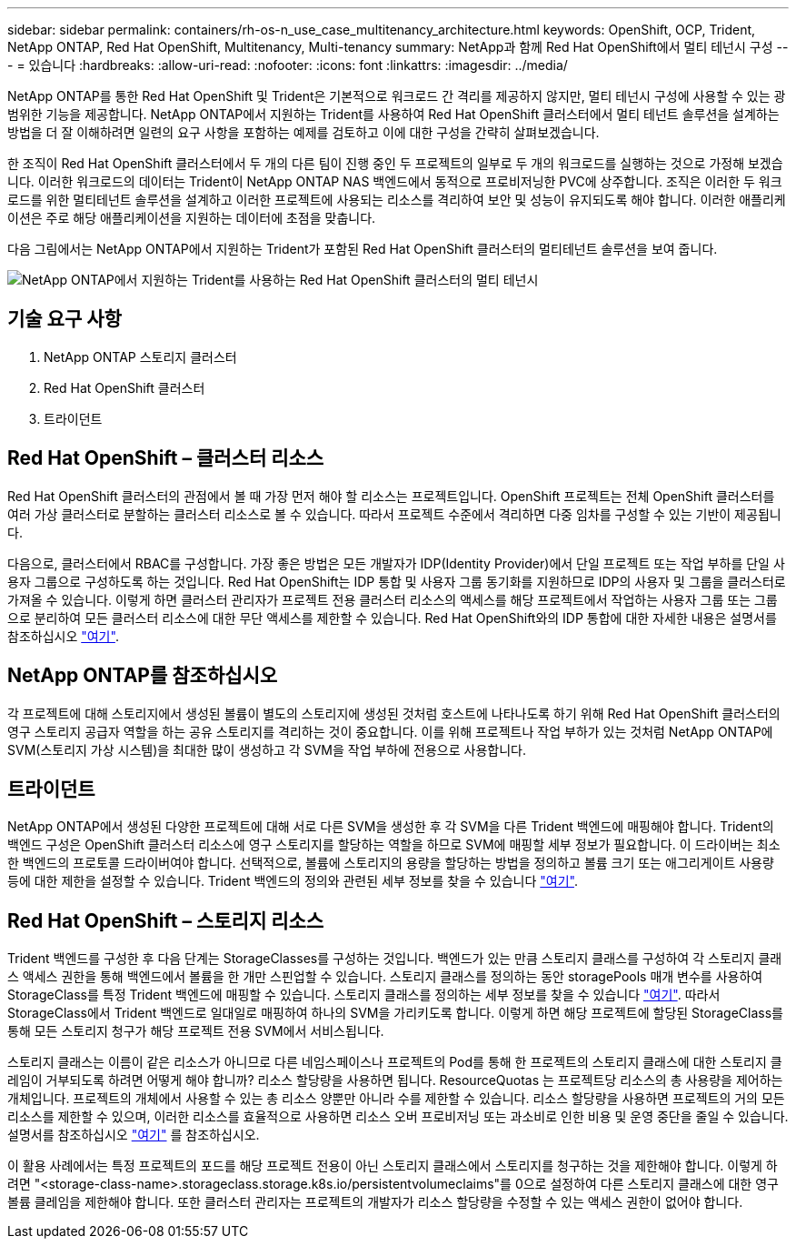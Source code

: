 ---
sidebar: sidebar 
permalink: containers/rh-os-n_use_case_multitenancy_architecture.html 
keywords: OpenShift, OCP, Trident, NetApp ONTAP, Red Hat OpenShift, Multitenancy, Multi-tenancy 
summary: NetApp과 함께 Red Hat OpenShift에서 멀티 테넌시 구성 
---
= 있습니다
:hardbreaks:
:allow-uri-read: 
:nofooter: 
:icons: font
:linkattrs: 
:imagesdir: ../media/


[role="lead"]
NetApp ONTAP를 통한 Red Hat OpenShift 및 Trident은 기본적으로 워크로드 간 격리를 제공하지 않지만, 멀티 테넌시 구성에 사용할 수 있는 광범위한 기능을 제공합니다. NetApp ONTAP에서 지원하는 Trident를 사용하여 Red Hat OpenShift 클러스터에서 멀티 테넌트 솔루션을 설계하는 방법을 더 잘 이해하려면 일련의 요구 사항을 포함하는 예제를 검토하고 이에 대한 구성을 간략히 살펴보겠습니다.

한 조직이 Red Hat OpenShift 클러스터에서 두 개의 다른 팀이 진행 중인 두 프로젝트의 일부로 두 개의 워크로드를 실행하는 것으로 가정해 보겠습니다. 이러한 워크로드의 데이터는 Trident이 NetApp ONTAP NAS 백엔드에서 동적으로 프로비저닝한 PVC에 상주합니다. 조직은 이러한 두 워크로드를 위한 멀티테넌트 솔루션을 설계하고 이러한 프로젝트에 사용되는 리소스를 격리하여 보안 및 성능이 유지되도록 해야 합니다. 이러한 애플리케이션은 주로 해당 애플리케이션을 지원하는 데이터에 초점을 맞춥니다.

다음 그림에서는 NetApp ONTAP에서 지원하는 Trident가 포함된 Red Hat OpenShift 클러스터의 멀티테넌트 솔루션을 보여 줍니다.

image:redhat_openshift_image40.jpg["NetApp ONTAP에서 지원하는 Trident를 사용하는 Red Hat OpenShift 클러스터의 멀티 테넌시"]



== 기술 요구 사항

. NetApp ONTAP 스토리지 클러스터
. Red Hat OpenShift 클러스터
. 트라이던트




== Red Hat OpenShift – 클러스터 리소스

Red Hat OpenShift 클러스터의 관점에서 볼 때 가장 먼저 해야 할 리소스는 프로젝트입니다. OpenShift 프로젝트는 전체 OpenShift 클러스터를 여러 가상 클러스터로 분할하는 클러스터 리소스로 볼 수 있습니다. 따라서 프로젝트 수준에서 격리하면 다중 임차를 구성할 수 있는 기반이 제공됩니다.

다음으로, 클러스터에서 RBAC를 구성합니다. 가장 좋은 방법은 모든 개발자가 IDP(Identity Provider)에서 단일 프로젝트 또는 작업 부하를 단일 사용자 그룹으로 구성하도록 하는 것입니다. Red Hat OpenShift는 IDP 통합 및 사용자 그룹 동기화를 지원하므로 IDP의 사용자 및 그룹을 클러스터로 가져올 수 있습니다. 이렇게 하면 클러스터 관리자가 프로젝트 전용 클러스터 리소스의 액세스를 해당 프로젝트에서 작업하는 사용자 그룹 또는 그룹으로 분리하여 모든 클러스터 리소스에 대한 무단 액세스를 제한할 수 있습니다. Red Hat OpenShift와의 IDP 통합에 대한 자세한 내용은 설명서를 참조하십시오 https://docs.openshift.com/container-platform/4.7/authentication/understanding-identity-provider.html["여기"^].



== NetApp ONTAP를 참조하십시오

각 프로젝트에 대해 스토리지에서 생성된 볼륨이 별도의 스토리지에 생성된 것처럼 호스트에 나타나도록 하기 위해 Red Hat OpenShift 클러스터의 영구 스토리지 공급자 역할을 하는 공유 스토리지를 격리하는 것이 중요합니다. 이를 위해 프로젝트나 작업 부하가 있는 것처럼 NetApp ONTAP에 SVM(스토리지 가상 시스템)을 최대한 많이 생성하고 각 SVM을 작업 부하에 전용으로 사용합니다.



== 트라이던트

NetApp ONTAP에서 생성된 다양한 프로젝트에 대해 서로 다른 SVM을 생성한 후 각 SVM을 다른 Trident 백엔드에 매핑해야 합니다. Trident의 백엔드 구성은 OpenShift 클러스터 리소스에 영구 스토리지를 할당하는 역할을 하므로 SVM에 매핑할 세부 정보가 필요합니다. 이 드라이버는 최소한 백엔드의 프로토콜 드라이버여야 합니다. 선택적으로, 볼륨에 스토리지의 용량을 할당하는 방법을 정의하고 볼륨 크기 또는 애그리게이트 사용량 등에 대한 제한을 설정할 수 있습니다. Trident 백엔드의 정의와 관련된 세부 정보를 찾을 수 있습니다 https://docs.netapp.com/us-en/trident/trident-use/backends.html["여기"^].



== Red Hat OpenShift – 스토리지 리소스

Trident 백엔드를 구성한 후 다음 단계는 StorageClasses를 구성하는 것입니다. 백엔드가 있는 만큼 스토리지 클래스를 구성하여 각 스토리지 클래스 액세스 권한을 통해 백엔드에서 볼륨을 한 개만 스핀업할 수 있습니다. 스토리지 클래스를 정의하는 동안 storagePools 매개 변수를 사용하여 StorageClass를 특정 Trident 백엔드에 매핑할 수 있습니다. 스토리지 클래스를 정의하는 세부 정보를 찾을 수 있습니다 https://docs.netapp.com/us-en/trident/trident-use/manage-stor-class.html["여기"^]. 따라서 StorageClass에서 Trident 백엔드로 일대일로 매핑하여 하나의 SVM을 가리키도록 합니다. 이렇게 하면 해당 프로젝트에 할당된 StorageClass를 통해 모든 스토리지 청구가 해당 프로젝트 전용 SVM에서 서비스됩니다.

스토리지 클래스는 이름이 같은 리소스가 아니므로 다른 네임스페이스나 프로젝트의 Pod를 통해 한 프로젝트의 스토리지 클래스에 대한 스토리지 클레임이 거부되도록 하려면 어떻게 해야 합니까? 리소스 할당량을 사용하면 됩니다. ResourceQuotas 는 프로젝트당 리소스의 총 사용량을 제어하는 개체입니다. 프로젝트의 개체에서 사용할 수 있는 총 리소스 양뿐만 아니라 수를 제한할 수 있습니다. 리소스 할당량을 사용하면 프로젝트의 거의 모든 리소스를 제한할 수 있으며, 이러한 리소스를 효율적으로 사용하면 리소스 오버 프로비저닝 또는 과소비로 인한 비용 및 운영 중단을 줄일 수 있습니다. 설명서를 참조하십시오 https://docs.openshift.com/container-platform/4.7/applications/quotas/quotas-setting-per-project.html["여기"^] 를 참조하십시오.

이 활용 사례에서는 특정 프로젝트의 포드를 해당 프로젝트 전용이 아닌 스토리지 클래스에서 스토리지를 청구하는 것을 제한해야 합니다. 이렇게 하려면 "<storage-class-name>.storageclass.storage.k8s.io/persistentvolumeclaims"를 0으로 설정하여 다른 스토리지 클래스에 대한 영구 볼륨 클레임을 제한해야 합니다. 또한 클러스터 관리자는 프로젝트의 개발자가 리소스 할당량을 수정할 수 있는 액세스 권한이 없어야 합니다.
